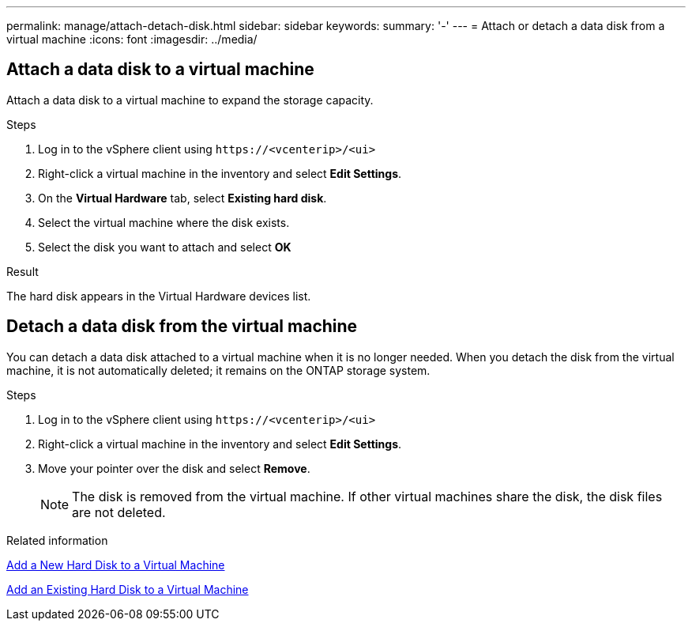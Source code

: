 ---
permalink: manage/attach-detach-disk.html
sidebar: sidebar
keywords:
summary: '-'
---
= Attach or detach a data disk from a virtual machine
:icons: font
:imagesdir: ../media/

[.lead]

== Attach a data disk to a virtual machine
Attach a data disk to a virtual machine to expand the storage capacity. 

.Steps

. Log in to the vSphere client using `\https://<vcenterip>/<ui>`
. Right-click a virtual machine in the inventory and select *Edit Settings*.
. On the *Virtual Hardware* tab, select *Existing hard disk*.
. Select the virtual machine where the disk exists.
. Select the disk you want to attach and select *OK*

.Result
The hard disk appears in the Virtual Hardware devices list.

== Detach a data disk from the virtual machine

You can detach a data disk attached to a virtual machine when it is no longer needed. When you detach the disk from the virtual machine, it is not automatically deleted; it remains on the ONTAP storage system.

.Steps

. Log in to the vSphere client using `\https://<vcenterip>/<ui>`
. Right-click a virtual machine in the inventory and select *Edit Settings*.
. Move your pointer over the disk and select *Remove*.
[NOTE]
The disk is removed from the virtual machine. If other virtual machines share the disk, the disk files are not deleted.

.Related information

https://techdocs.broadcom.com/us/en/vmware-cis/vsphere/vsphere/7-0/vsphere-virtual-machine-administration-guide-7-0/configuring-virtual-machine-hardwarevm-admin/virtual-disk-configurationvm-admin/add-a-hard-disk-to-a-virtual-machinevm-admin/add-a-new-hard-disk-to-a-virtual-machinevm-admin.html[Add a New Hard Disk to a Virtual Machine]

https://techdocs.broadcom.com/us/en/vmware-cis/vsphere/vsphere/7-0/vsphere-virtual-machine-administration-guide-7-0/configuring-virtual-machine-hardwarevm-admin/virtual-disk-configurationvm-admin/add-a-hard-disk-to-a-virtual-machinevm-admin/add-an-existing-hard-disk-to-a-virtual-machinevm-admin.html[Add an Existing Hard Disk to a Virtual Machine]